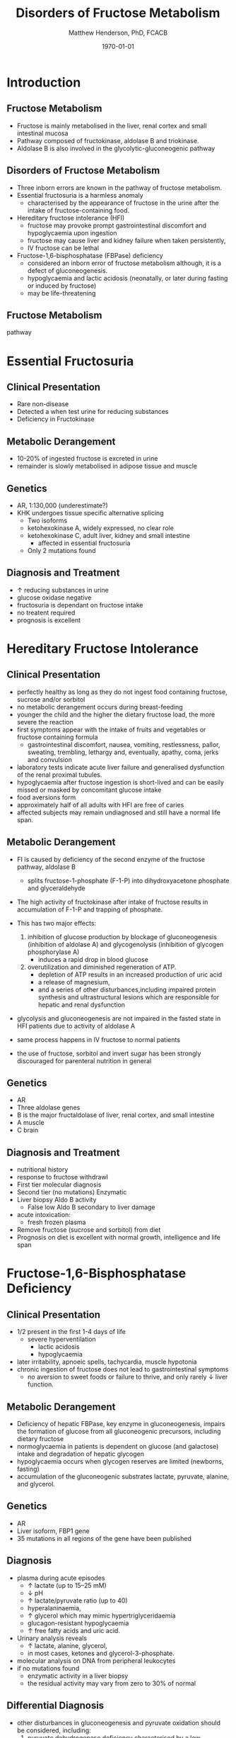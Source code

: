 #+TITLE: Disorders of Fructose Metabolism
#+AUTHOR: Matthew Henderson, PhD, FCACB
#+DATE: \today

:PROPERTIES:
#+DRAWERS: PROPERTIES
#+LaTeX_CLASS: beamer
#+LaTeX_CLASS_OPTIONS: [presentation, smaller]
#+BEAMER_THEME: Hannover
#+BEAMER_COLOR_THEME: whale
#+COLUMNS: %40ITEM %10BEAMER_env(Env) %9BEAMER_envargs(Env Args) %4BEAMER_col(Col) %10BEAMER_extra(Extra)
#+OPTIONS: H:2 toc:nil ^:t
#+PROPERTY: header-args:R :session *R*
#+PROPERTY: header-args :cache no
#+PROPERTY: header-args :tangle yes
#+STARTUP: beamer
#+STARTUP: overview
#+STARTUP: indent
# #+BEAMER_HEADER: \subtitle{Part 1: Maple Syrup Urine Diseas}
#+BEAMER_HEADER: \institute[NSO]{Newborn Screening Ontario | The University of Ottawa}
#+BEAMER_HEADER: \titlegraphic{\includegraphics[height=1cm,keepaspectratio]{../logos/NSO_logo.pdf}\includegraphics[height=1cm,keepaspectratio]{../logos/cheo-logo.png} \includegraphics[height=1cm,keepaspectratio]{../logos/UOlogoBW.eps}}
#+latex_header: \hypersetup{colorlinks,linkcolor=white,urlcolor=blue}
#+LaTeX_header: \usepackage{textpos}
#+LaTeX_header: \usepackage{textgreek}
#+LaTeX_header: \usepackage[version=4]{mhchem}
#+LaTeX_header: \usepackage{chemfig}
#+LaTeX_header: \usepackage{siunitx}
#+LaTeX_header: \usepackage{gensymb}
#+LaTex_HEADER: \usepackage[usenames,dvipsnames]{xcolor}
#+LaTeX_HEADER: \usepackage[T1]{fontenc}
#+LaTeX_HEADER: \usepackage{lmodern}
#+LaTeX_HEADER: \usepackage{verbatim}
#+LaTeX_HEADER: \usepackage{tikz}
#+LaTeX_HEADER: \usepackage{wasysym}
#+LaTeX_HEADER: \usetikzlibrary{shapes.geometric,arrows,decorations.pathmorphing,backgrounds,positioning,fit,petri}
:END:

#+BEGIN_EXPORT LaTeX
%\logo{\includegraphics[width=1cm,height=1cm,keepaspectratio]{../logos/NSO_logo_small.pdf}~%
%    \includegraphics[width=1cm,height=1cm,keepaspectratio]{../logos/UOlogoBW.eps}%
%}

\vspace{220pt}
\beamertemplatenavigationsymbolsempty
\setbeamertemplate{caption}[numbered]
\setbeamerfont{caption}{size=\tiny}
% \addtobeamertemplate{frametitle}{}{%
% \begin{textblock*}{100mm}(.85\textwidth,-1cm)
% \includegraphics[height=1cm,width=2cm]{cat}
% \end{textblock*}}
#+END_EXPORT 

* Introduction
** Fructose Metabolism
- Fructose is mainly metabolised in the liver, renal cortex and small intestinal mucosa
- Pathway composed of fructokinase, aldolase B and triokinase.
- Aldolase B is also involved in the glycolytic-gluconeogenic pathway

** Disorders of Fructose Metabolism
- Three inborn errors are known in the pathway of fructose metabolism.
- Essential fructosuria is a harmless anomaly
  - characterised by the appearance of fructose in the urine after the intake of fructose-containing food.
- Hereditary fructose intolerance (HFI)
  - fructose may provoke prompt gastrointestinal discomfort and hypoglycaemia upon ingestion
  - fructose may cause liver and kidney failure when taken persistently,
  - IV fructose can be lethal
- Fructose-1,6-bisphosphatase (FBPase) deficiency
  - considered an inborn error of fructose metabolism although, it is a defect of gluconeogenesis.
  - hypoglycaemia and lactic acidosis (neonatally, or later during fasting or induced by fructose)
  - may be life-threatening

** Fructose Metabolism
pathway

* Essential Fructosuria
** Clinical Presentation
- Rare non-disease
- Detected a when test urine for reducing substances
- Deficiency in Fructokinase
** Metabolic Derangement
- 10-20% of ingested fructose is excreted in urine
- remainder is slowly metabolised in adipose tissue and muscle
** Genetics
- AR, 1:130,000 (underestimate?)
- KHK undergoes tissue specific alternative splicing
  - Two isoforms
  - ketohexokinase A, widely expressed, no clear role
  - ketohexokinase C, adult liver, kidney and small intestine
    - affected in essential fructosuria
  - Only 2 mutations found
** Diagnosis and Treatment
- \uparrow reducing substances in urine
- glucose oxidase negative
- fructosuria is dependant on fructose intake
- no treatent required
- prognosis is excellent

* Hereditary Fructose Intolerance
** Clinical Presentation
- perfectly healthy as long as they do not ingest food containing fructose, sucrose and/or sorbitol
- no metabolic derangement occurs during breast-feeding
- younger the child and the higher the dietary fructose load, the more severe the reaction
- first symptoms appear with the intake of fruits and vegetables or fructose containing formula
  - gastrointestinal discomfort, nausea, vomiting, restlessness,
    pallor, sweating, trembling, lethargy and, eventually, apathy,
    coma, jerks and convulsion
- laboratory tests indicate acute liver failure and generalised dysfunction of the renal proximal tubules.
- hypoglycaemia after fructose ingestion is short-lived and can be easily missed or masked by concomitant glucose intake
- food aversions form
- approximately half of all adults with HFI are free of caries
- affected subjects may remain undiagnosed and still have a normal life span.

** Metabolic Derangement
- FI is caused by deficiency of the second enzyme of the fructose pathway, aldolase B
  - splits fructose-1-phosphate (F-1-P) into dihydroxyacetone phosphate and glyceraldehyde
- The high activity of fructokinase after intake of fructose results in accumulation of F-1-P and trapping of phosphate.
- This has two major effects:
  1. inhibition of glucose production by blockage of gluconeogenesis
     (inhibition of aldolase A) and glycogenolysis (inhibition of glycogen phosphorylase A)
     - induces a rapid drop in blood glucose
  2. overutilization and diminished regeneration of ATP.
     - depletion of ATP results in an increased production of uric acid
     - a release of magnesium,
     - and a series of other disturbances,including impaired protein
       synthesis and ultrastructural lesions which are responsible for
       hepatic and renal dysfunction
- glycolysis and gluconeogenesis are not impaired in the fasted state in HFI patients due to activity of aldolase A

- same process happens in IV fructose to normal patients
- the use of fructose, sorbitol and invert sugar has been strongly discouraged for parenteral nutrition in general

** Genetics
- AR
- Three aldolase genes
- B is the major fructaldolase of liver, renal cortex, and small intestine
- A muscle
- C brain

** Diagnosis and Treatment
- nutritional history
- response to fructose withdrawl
- First tier molecular diagnosis
- Second tier (no mutations) Enzymatic
- Liver biopsy Aldo B activity
  - False low Aldo B secondary to liver damage

- acute intoxication:
  - fresh frozen plasma
- Remove fructose (sucrose and sorbitol) from diet
- Prognosis on diet is excellent with normal growth,
  intelligence and life span

* Fructose-1,6-Bisphosphatase Deficiency
** Clinical Presentation
- 1/2 present in the first 1-4 days of life
  - severe hyperventilation
    - lactic acidosis
    - hypoglycaemia
- later irritability, apnoeic spells, tachycardia, muscle hypotonia
- chronic ingestion of fructose does not lead to gastrointestinal symptoms
  - no aversion to sweet foods or failure to thrive, and only rarely \downarrow liver function.

** Metabolic Derangement
- Deficiency of hepatic FBPase, key enzyme in gluconeogenesis, impairs
  the formation of glucose from all gluconeogenic precursors, including dietary fructose
- normoglycaemia in patients is dependent on glucose (and galactose)
  intake and degradation of hepatic glycogen
- hypoglycaemia occurs when glycogen reserves are limited (newborns, fasting)
- accumulation of the gluconeogenic substrates lactate, pyruvate, alanine, and glycerol.
** Genetics
- AR
- Liver isoform, FBP1 gene
- 35 mutations in all regions of the gene have been published

** Diagnosis
- plasma during acute episodes
  - \uparrow lactate (up to 15–25 mM)
  - \downarrow pH
  - \uparrow lactate/pyruvate ratio (up to 40)
  - hyperalaninaemia,
  - \uparrow glycerol which may mimic hypertriglyceridaemia
  - glucagon-resistant hypoglycaemia
  - \uparrow free fatty acids and uric acid.
- Urinary analysis reveals
  - \uparrow lactate, alanine, glycerol,
  - in most cases, ketones and glycerol-3-phosphate.

- molecular analysis on DNA from peripheral leukocytes
- if no mutations found
  - enzymatic activity in a liver biopsy
  - the residual activity may vary from zero to 30% of normal

** Differential Diagnosis
- other disturbances in gluconeogenesis and pyruvate oxidation should be considered, including:
  1) pyruvate dehydrogenase deficiency characterised by a low
     lactate/pyruvate ratio, absence of hypoglycaemia and aggravation
     of lactic acidosis by glucose infusion
  2) pyruvate carboxylase deficiency
  3) respiratory chain disorders
  4) glycogenosis type Ia and Ib presenting with the same metabolic profile
     - fasting hypoglycaemia and lactic acidosis and hepato nephromegaly, hyperlipidaemia, and hyperuricaemia
  5) fatty acid oxidation defects presenting with fasting hypoketotic hypoglycaemia and hyperlactataemia

** Treatment

- acute life-threatening episodes should be treated with an IV bolus
  of 20% glucose
- followed by a continuous infusion of glucose and bicarbonate to
  control hypoglycaemia and acidosis.
- Maintenance therapy should be aimed at avoiding fasting,
  particularly during febrile episodes
  - slowly absorbed carbohydrates (uncooked starch), and a gastric
    drip, if necessary.
- absence of any triggering effects leading to metabolic
  decompensation, individuals with FBPase deficiency are healthy and
  no carbohydrate supplements are needed.
